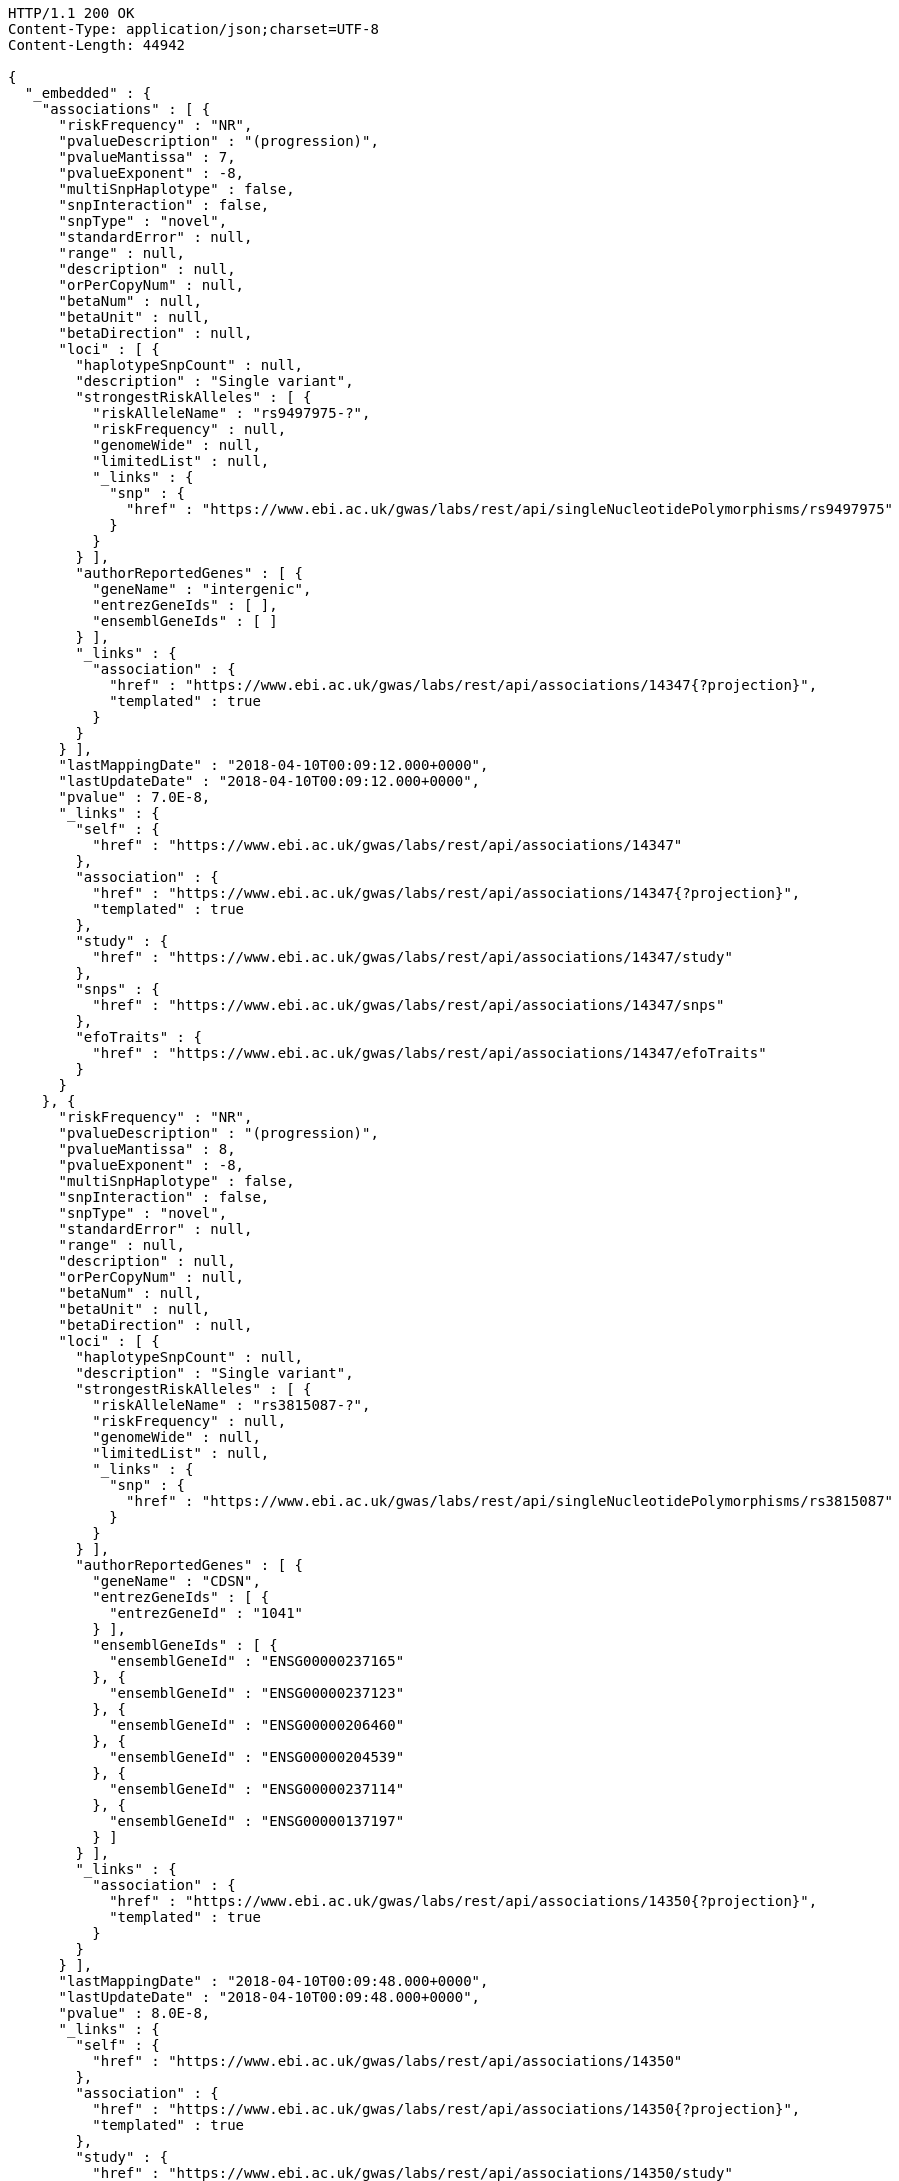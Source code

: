 [source,http,options="nowrap"]
----
HTTP/1.1 200 OK
Content-Type: application/json;charset=UTF-8
Content-Length: 44942

{
  "_embedded" : {
    "associations" : [ {
      "riskFrequency" : "NR",
      "pvalueDescription" : "(progression)",
      "pvalueMantissa" : 7,
      "pvalueExponent" : -8,
      "multiSnpHaplotype" : false,
      "snpInteraction" : false,
      "snpType" : "novel",
      "standardError" : null,
      "range" : null,
      "description" : null,
      "orPerCopyNum" : null,
      "betaNum" : null,
      "betaUnit" : null,
      "betaDirection" : null,
      "loci" : [ {
        "haplotypeSnpCount" : null,
        "description" : "Single variant",
        "strongestRiskAlleles" : [ {
          "riskAlleleName" : "rs9497975-?",
          "riskFrequency" : null,
          "genomeWide" : null,
          "limitedList" : null,
          "_links" : {
            "snp" : {
              "href" : "https://www.ebi.ac.uk/gwas/labs/rest/api/singleNucleotidePolymorphisms/rs9497975"
            }
          }
        } ],
        "authorReportedGenes" : [ {
          "geneName" : "intergenic",
          "entrezGeneIds" : [ ],
          "ensemblGeneIds" : [ ]
        } ],
        "_links" : {
          "association" : {
            "href" : "https://www.ebi.ac.uk/gwas/labs/rest/api/associations/14347{?projection}",
            "templated" : true
          }
        }
      } ],
      "lastMappingDate" : "2018-04-10T00:09:12.000+0000",
      "lastUpdateDate" : "2018-04-10T00:09:12.000+0000",
      "pvalue" : 7.0E-8,
      "_links" : {
        "self" : {
          "href" : "https://www.ebi.ac.uk/gwas/labs/rest/api/associations/14347"
        },
        "association" : {
          "href" : "https://www.ebi.ac.uk/gwas/labs/rest/api/associations/14347{?projection}",
          "templated" : true
        },
        "study" : {
          "href" : "https://www.ebi.ac.uk/gwas/labs/rest/api/associations/14347/study"
        },
        "snps" : {
          "href" : "https://www.ebi.ac.uk/gwas/labs/rest/api/associations/14347/snps"
        },
        "efoTraits" : {
          "href" : "https://www.ebi.ac.uk/gwas/labs/rest/api/associations/14347/efoTraits"
        }
      }
    }, {
      "riskFrequency" : "NR",
      "pvalueDescription" : "(progression)",
      "pvalueMantissa" : 8,
      "pvalueExponent" : -8,
      "multiSnpHaplotype" : false,
      "snpInteraction" : false,
      "snpType" : "novel",
      "standardError" : null,
      "range" : null,
      "description" : null,
      "orPerCopyNum" : null,
      "betaNum" : null,
      "betaUnit" : null,
      "betaDirection" : null,
      "loci" : [ {
        "haplotypeSnpCount" : null,
        "description" : "Single variant",
        "strongestRiskAlleles" : [ {
          "riskAlleleName" : "rs3815087-?",
          "riskFrequency" : null,
          "genomeWide" : null,
          "limitedList" : null,
          "_links" : {
            "snp" : {
              "href" : "https://www.ebi.ac.uk/gwas/labs/rest/api/singleNucleotidePolymorphisms/rs3815087"
            }
          }
        } ],
        "authorReportedGenes" : [ {
          "geneName" : "CDSN",
          "entrezGeneIds" : [ {
            "entrezGeneId" : "1041"
          } ],
          "ensemblGeneIds" : [ {
            "ensemblGeneId" : "ENSG00000237165"
          }, {
            "ensemblGeneId" : "ENSG00000237123"
          }, {
            "ensemblGeneId" : "ENSG00000206460"
          }, {
            "ensemblGeneId" : "ENSG00000204539"
          }, {
            "ensemblGeneId" : "ENSG00000237114"
          }, {
            "ensemblGeneId" : "ENSG00000137197"
          } ]
        } ],
        "_links" : {
          "association" : {
            "href" : "https://www.ebi.ac.uk/gwas/labs/rest/api/associations/14350{?projection}",
            "templated" : true
          }
        }
      } ],
      "lastMappingDate" : "2018-04-10T00:09:48.000+0000",
      "lastUpdateDate" : "2018-04-10T00:09:48.000+0000",
      "pvalue" : 8.0E-8,
      "_links" : {
        "self" : {
          "href" : "https://www.ebi.ac.uk/gwas/labs/rest/api/associations/14350"
        },
        "association" : {
          "href" : "https://www.ebi.ac.uk/gwas/labs/rest/api/associations/14350{?projection}",
          "templated" : true
        },
        "study" : {
          "href" : "https://www.ebi.ac.uk/gwas/labs/rest/api/associations/14350/study"
        },
        "snps" : {
          "href" : "https://www.ebi.ac.uk/gwas/labs/rest/api/associations/14350/snps"
        },
        "efoTraits" : {
          "href" : "https://www.ebi.ac.uk/gwas/labs/rest/api/associations/14350/efoTraits"
        }
      }
    }, {
      "riskFrequency" : "NR",
      "pvalueDescription" : "(progression)",
      "pvalueMantissa" : 2,
      "pvalueExponent" : -7,
      "multiSnpHaplotype" : false,
      "snpInteraction" : false,
      "snpType" : "novel",
      "standardError" : null,
      "range" : null,
      "description" : null,
      "orPerCopyNum" : null,
      "betaNum" : null,
      "betaUnit" : null,
      "betaDirection" : null,
      "loci" : [ {
        "haplotypeSnpCount" : null,
        "description" : "Single variant",
        "strongestRiskAlleles" : [ {
          "riskAlleleName" : "rs17324272-?",
          "riskFrequency" : null,
          "genomeWide" : null,
          "limitedList" : null,
          "_links" : {
            "snp" : {
              "href" : "https://www.ebi.ac.uk/gwas/labs/rest/api/singleNucleotidePolymorphisms/rs17324272"
            }
          }
        } ],
        "authorReportedGenes" : [ {
          "geneName" : "intergenic",
          "entrezGeneIds" : [ ],
          "ensemblGeneIds" : [ ]
        } ],
        "_links" : {
          "association" : {
            "href" : "https://www.ebi.ac.uk/gwas/labs/rest/api/associations/14352{?projection}",
            "templated" : true
          }
        }
      } ],
      "lastMappingDate" : "2018-04-10T00:09:51.000+0000",
      "lastUpdateDate" : "2018-04-10T00:09:51.000+0000",
      "pvalue" : 2.0E-7,
      "_links" : {
        "self" : {
          "href" : "https://www.ebi.ac.uk/gwas/labs/rest/api/associations/14352"
        },
        "association" : {
          "href" : "https://www.ebi.ac.uk/gwas/labs/rest/api/associations/14352{?projection}",
          "templated" : true
        },
        "study" : {
          "href" : "https://www.ebi.ac.uk/gwas/labs/rest/api/associations/14352/study"
        },
        "snps" : {
          "href" : "https://www.ebi.ac.uk/gwas/labs/rest/api/associations/14352/snps"
        },
        "efoTraits" : {
          "href" : "https://www.ebi.ac.uk/gwas/labs/rest/api/associations/14352/efoTraits"
        }
      }
    }, {
      "riskFrequency" : "0.41",
      "pvalueDescription" : null,
      "pvalueMantissa" : 3,
      "pvalueExponent" : -14,
      "multiSnpHaplotype" : false,
      "snpInteraction" : false,
      "snpType" : "known",
      "standardError" : null,
      "range" : "[1.069-1.141]",
      "description" : null,
      "orPerCopyNum" : 1.105,
      "betaNum" : null,
      "betaUnit" : null,
      "betaDirection" : null,
      "loci" : [ {
        "haplotypeSnpCount" : null,
        "description" : "Single variant",
        "strongestRiskAlleles" : [ {
          "riskAlleleName" : "rs212388-C",
          "riskFrequency" : null,
          "genomeWide" : null,
          "limitedList" : null,
          "_links" : {
            "snp" : {
              "href" : "https://www.ebi.ac.uk/gwas/labs/rest/api/singleNucleotidePolymorphisms/rs212388"
            }
          }
        } ],
        "authorReportedGenes" : [ {
          "geneName" : "TAGAP",
          "entrezGeneIds" : [ {
            "entrezGeneId" : "117289"
          } ],
          "ensemblGeneIds" : [ {
            "ensemblGeneId" : "ENSG00000164691"
          } ]
        } ],
        "_links" : {
          "association" : {
            "href" : "https://www.ebi.ac.uk/gwas/labs/rest/api/associations/25563{?projection}",
            "templated" : true
          }
        }
      } ],
      "lastMappingDate" : "2018-04-13T16:30:45.000+0000",
      "lastUpdateDate" : "2018-04-13T16:30:45.000+0000",
      "pvalue" : 3.0E-14,
      "_links" : {
        "self" : {
          "href" : "https://www.ebi.ac.uk/gwas/labs/rest/api/associations/25563"
        },
        "association" : {
          "href" : "https://www.ebi.ac.uk/gwas/labs/rest/api/associations/25563{?projection}",
          "templated" : true
        },
        "study" : {
          "href" : "https://www.ebi.ac.uk/gwas/labs/rest/api/associations/25563/study"
        },
        "snps" : {
          "href" : "https://www.ebi.ac.uk/gwas/labs/rest/api/associations/25563/snps"
        },
        "efoTraits" : {
          "href" : "https://www.ebi.ac.uk/gwas/labs/rest/api/associations/25563/efoTraits"
        }
      }
    }, {
      "riskFrequency" : "0.52",
      "pvalueDescription" : null,
      "pvalueMantissa" : 9,
      "pvalueExponent" : -22,
      "multiSnpHaplotype" : false,
      "snpInteraction" : false,
      "snpType" : "novel",
      "standardError" : null,
      "range" : "[1.30-1.54]",
      "description" : null,
      "orPerCopyNum" : 1.41,
      "betaNum" : null,
      "betaUnit" : null,
      "betaDirection" : null,
      "loci" : [ {
        "haplotypeSnpCount" : null,
        "description" : "Single variant",
        "strongestRiskAlleles" : [ {
          "riskAlleleName" : "rs4654925-G",
          "riskFrequency" : null,
          "genomeWide" : null,
          "limitedList" : null,
          "_links" : {
            "snp" : {
              "href" : "https://www.ebi.ac.uk/gwas/labs/rest/api/singleNucleotidePolymorphisms/rs4654925"
            }
          }
        } ],
        "authorReportedGenes" : [ {
          "geneName" : "OTUD3",
          "entrezGeneIds" : [ {
            "entrezGeneId" : "23252"
          } ],
          "ensemblGeneIds" : [ {
            "ensemblGeneId" : "ENSG00000169914"
          } ]
        } ],
        "_links" : {
          "association" : {
            "href" : "https://www.ebi.ac.uk/gwas/labs/rest/api/associations/14826{?projection}",
            "templated" : true
          }
        }
      } ],
      "lastMappingDate" : "2018-04-10T00:09:54.000+0000",
      "lastUpdateDate" : "2018-04-10T00:09:54.000+0000",
      "pvalue" : 9.0E-22,
      "_links" : {
        "self" : {
          "href" : "https://www.ebi.ac.uk/gwas/labs/rest/api/associations/14826"
        },
        "association" : {
          "href" : "https://www.ebi.ac.uk/gwas/labs/rest/api/associations/14826{?projection}",
          "templated" : true
        },
        "study" : {
          "href" : "https://www.ebi.ac.uk/gwas/labs/rest/api/associations/14826/study"
        },
        "snps" : {
          "href" : "https://www.ebi.ac.uk/gwas/labs/rest/api/associations/14826/snps"
        },
        "efoTraits" : {
          "href" : "https://www.ebi.ac.uk/gwas/labs/rest/api/associations/14826/efoTraits"
        }
      }
    }, {
      "riskFrequency" : "0.47",
      "pvalueDescription" : null,
      "pvalueMantissa" : 7,
      "pvalueExponent" : -28,
      "multiSnpHaplotype" : false,
      "snpInteraction" : false,
      "snpType" : "novel",
      "standardError" : null,
      "range" : "[0.01-0.02]",
      "description" : null,
      "orPerCopyNum" : null,
      "betaNum" : 0.02,
      "betaUnit" : "per log fl",
      "betaDirection" : "decrease",
      "loci" : [ {
        "haplotypeSnpCount" : null,
        "description" : "Single variant",
        "strongestRiskAlleles" : [ {
          "riskAlleleName" : "rs2138852-C",
          "riskFrequency" : null,
          "genomeWide" : null,
          "limitedList" : null,
          "_links" : {
            "snp" : {
              "href" : "https://www.ebi.ac.uk/gwas/labs/rest/api/singleNucleotidePolymorphisms/rs2138852"
            }
          }
        } ],
        "authorReportedGenes" : [ {
          "geneName" : "TAOK1",
          "entrezGeneIds" : [ {
            "entrezGeneId" : "57551"
          } ],
          "ensemblGeneIds" : [ {
            "ensemblGeneId" : "ENSG00000160551"
          } ]
        } ],
        "_links" : {
          "association" : {
            "href" : "https://www.ebi.ac.uk/gwas/labs/rest/api/associations/12441{?projection}",
            "templated" : true
          }
        }
      } ],
      "lastMappingDate" : "2018-04-10T00:09:59.000+0000",
      "lastUpdateDate" : "2018-04-10T00:09:59.000+0000",
      "pvalue" : 7.0E-28,
      "_links" : {
        "self" : {
          "href" : "https://www.ebi.ac.uk/gwas/labs/rest/api/associations/12441"
        },
        "association" : {
          "href" : "https://www.ebi.ac.uk/gwas/labs/rest/api/associations/12441{?projection}",
          "templated" : true
        },
        "study" : {
          "href" : "https://www.ebi.ac.uk/gwas/labs/rest/api/associations/12441/study"
        },
        "snps" : {
          "href" : "https://www.ebi.ac.uk/gwas/labs/rest/api/associations/12441/snps"
        },
        "efoTraits" : {
          "href" : "https://www.ebi.ac.uk/gwas/labs/rest/api/associations/12441/efoTraits"
        }
      }
    }, {
      "riskFrequency" : "0.14",
      "pvalueDescription" : null,
      "pvalueMantissa" : 6,
      "pvalueExponent" : -6,
      "multiSnpHaplotype" : false,
      "snpInteraction" : false,
      "snpType" : "novel",
      "standardError" : null,
      "range" : null,
      "description" : null,
      "orPerCopyNum" : 1.44,
      "betaNum" : null,
      "betaUnit" : null,
      "betaDirection" : null,
      "loci" : [ {
        "haplotypeSnpCount" : null,
        "description" : "Single variant",
        "strongestRiskAlleles" : [ {
          "riskAlleleName" : "rs12049330-G",
          "riskFrequency" : null,
          "genomeWide" : null,
          "limitedList" : null,
          "_links" : {
            "snp" : {
              "href" : "https://www.ebi.ac.uk/gwas/labs/rest/api/singleNucleotidePolymorphisms/rs12049330"
            }
          }
        } ],
        "authorReportedGenes" : [ {
          "geneName" : "ATXN7L2",
          "entrezGeneIds" : [ {
            "entrezGeneId" : "127002"
          } ],
          "ensemblGeneIds" : [ {
            "ensemblGeneId" : "ENSG00000162650"
          } ]
        }, {
          "geneName" : "SYPL2",
          "entrezGeneIds" : [ {
            "entrezGeneId" : "284612"
          } ],
          "ensemblGeneIds" : [ {
            "ensemblGeneId" : "ENSG00000143028"
          } ]
        }, {
          "geneName" : "CYB561D1",
          "entrezGeneIds" : [ {
            "entrezGeneId" : "284613"
          } ],
          "ensemblGeneIds" : [ {
            "ensemblGeneId" : "ENSG00000174151"
          } ]
        } ],
        "_links" : {
          "association" : {
            "href" : "https://www.ebi.ac.uk/gwas/labs/rest/api/associations/14627{?projection}",
            "templated" : true
          }
        }
      } ],
      "lastMappingDate" : "2018-04-10T00:10:04.000+0000",
      "lastUpdateDate" : "2018-04-10T00:10:04.000+0000",
      "pvalue" : 6.0E-6,
      "_links" : {
        "self" : {
          "href" : "https://www.ebi.ac.uk/gwas/labs/rest/api/associations/14627"
        },
        "association" : {
          "href" : "https://www.ebi.ac.uk/gwas/labs/rest/api/associations/14627{?projection}",
          "templated" : true
        },
        "study" : {
          "href" : "https://www.ebi.ac.uk/gwas/labs/rest/api/associations/14627/study"
        },
        "snps" : {
          "href" : "https://www.ebi.ac.uk/gwas/labs/rest/api/associations/14627/snps"
        },
        "efoTraits" : {
          "href" : "https://www.ebi.ac.uk/gwas/labs/rest/api/associations/14627/efoTraits"
        }
      }
    }, {
      "riskFrequency" : "0.35",
      "pvalueDescription" : null,
      "pvalueMantissa" : 2,
      "pvalueExponent" : -11,
      "multiSnpHaplotype" : false,
      "snpInteraction" : false,
      "snpType" : "novel",
      "standardError" : null,
      "range" : "[1.20-1.39]",
      "description" : null,
      "orPerCopyNum" : 1.29,
      "betaNum" : null,
      "betaUnit" : null,
      "betaDirection" : null,
      "loci" : [ {
        "haplotypeSnpCount" : null,
        "description" : "Single variant",
        "strongestRiskAlleles" : [ {
          "riskAlleleName" : "rs1128334-A",
          "riskFrequency" : null,
          "genomeWide" : null,
          "limitedList" : null,
          "_links" : {
            "snp" : {
              "href" : "https://www.ebi.ac.uk/gwas/labs/rest/api/singleNucleotidePolymorphisms/rs1128334"
            }
          }
        } ],
        "authorReportedGenes" : [ {
          "geneName" : "ETS1",
          "entrezGeneIds" : [ {
            "entrezGeneId" : "2113"
          } ],
          "ensemblGeneIds" : [ {
            "ensemblGeneId" : "ENSG00000134954"
          } ]
        } ],
        "_links" : {
          "association" : {
            "href" : "https://www.ebi.ac.uk/gwas/labs/rest/api/associations/14628{?projection}",
            "templated" : true
          }
        }
      } ],
      "lastMappingDate" : "2018-04-10T00:10:07.000+0000",
      "lastUpdateDate" : "2018-04-10T00:10:07.000+0000",
      "pvalue" : 2.0E-11,
      "_links" : {
        "self" : {
          "href" : "https://www.ebi.ac.uk/gwas/labs/rest/api/associations/14628"
        },
        "association" : {
          "href" : "https://www.ebi.ac.uk/gwas/labs/rest/api/associations/14628{?projection}",
          "templated" : true
        },
        "study" : {
          "href" : "https://www.ebi.ac.uk/gwas/labs/rest/api/associations/14628/study"
        },
        "snps" : {
          "href" : "https://www.ebi.ac.uk/gwas/labs/rest/api/associations/14628/snps"
        },
        "efoTraits" : {
          "href" : "https://www.ebi.ac.uk/gwas/labs/rest/api/associations/14628/efoTraits"
        }
      }
    }, {
      "riskFrequency" : "0.15",
      "pvalueDescription" : "(waist-hip ratio)",
      "pvalueMantissa" : 8,
      "pvalueExponent" : -12,
      "multiSnpHaplotype" : false,
      "snpInteraction" : false,
      "snpType" : "novel",
      "standardError" : null,
      "range" : "[0.004-0.008]",
      "description" : null,
      "orPerCopyNum" : null,
      "betaNum" : 0.01,
      "betaUnit" : null,
      "betaDirection" : "decrease",
      "loci" : [ {
        "haplotypeSnpCount" : null,
        "description" : "Single variant",
        "strongestRiskAlleles" : [ {
          "riskAlleleName" : "rs2074356-T",
          "riskFrequency" : null,
          "genomeWide" : null,
          "limitedList" : null,
          "_links" : {
            "snp" : {
              "href" : "https://www.ebi.ac.uk/gwas/labs/rest/api/singleNucleotidePolymorphisms/rs2074356"
            }
          }
        } ],
        "authorReportedGenes" : [ {
          "geneName" : "C12orf51",
          "entrezGeneIds" : [ ],
          "ensemblGeneIds" : [ ]
        } ],
        "_links" : {
          "association" : {
            "href" : "https://www.ebi.ac.uk/gwas/labs/rest/api/associations/12937{?projection}",
            "templated" : true
          }
        }
      } ],
      "lastMappingDate" : "2018-04-10T00:10:11.000+0000",
      "lastUpdateDate" : "2018-04-10T00:10:11.000+0000",
      "pvalue" : 8.0E-12,
      "_links" : {
        "self" : {
          "href" : "https://www.ebi.ac.uk/gwas/labs/rest/api/associations/12937"
        },
        "association" : {
          "href" : "https://www.ebi.ac.uk/gwas/labs/rest/api/associations/12937{?projection}",
          "templated" : true
        },
        "study" : {
          "href" : "https://www.ebi.ac.uk/gwas/labs/rest/api/associations/12937/study"
        },
        "snps" : {
          "href" : "https://www.ebi.ac.uk/gwas/labs/rest/api/associations/12937/snps"
        },
        "efoTraits" : {
          "href" : "https://www.ebi.ac.uk/gwas/labs/rest/api/associations/12937/efoTraits"
        }
      }
    }, {
      "riskFrequency" : "0.10",
      "pvalueDescription" : "(pulse rate)",
      "pvalueMantissa" : 3,
      "pvalueExponent" : -9,
      "multiSnpHaplotype" : false,
      "snpInteraction" : false,
      "snpType" : "novel",
      "standardError" : null,
      "range" : "[0.72-1.44]",
      "description" : null,
      "orPerCopyNum" : null,
      "betaNum" : 1.09,
      "betaUnit" : "beats per minute",
      "betaDirection" : "increase",
      "loci" : [ {
        "haplotypeSnpCount" : null,
        "description" : "Single variant",
        "strongestRiskAlleles" : [ {
          "riskAlleleName" : "rs12731740-T",
          "riskFrequency" : null,
          "genomeWide" : null,
          "limitedList" : null,
          "_links" : {
            "snp" : {
              "href" : "https://www.ebi.ac.uk/gwas/labs/rest/api/singleNucleotidePolymorphisms/rs12731740"
            }
          }
        } ],
        "authorReportedGenes" : [ {
          "geneName" : "CD46",
          "entrezGeneIds" : [ {
            "entrezGeneId" : "4179"
          } ],
          "ensemblGeneIds" : [ {
            "ensemblGeneId" : "ENSG00000117335"
          } ]
        }, {
          "geneName" : "LOC148696",
          "entrezGeneIds" : [ {
            "entrezGeneId" : "148696"
          } ],
          "ensemblGeneIds" : [ ]
        } ],
        "_links" : {
          "association" : {
            "href" : "https://www.ebi.ac.uk/gwas/labs/rest/api/associations/12946{?projection}",
            "templated" : true
          }
        }
      } ],
      "lastMappingDate" : "2018-04-10T00:10:15.000+0000",
      "lastUpdateDate" : "2018-04-10T00:10:15.000+0000",
      "pvalue" : 3.0000000000000004E-9,
      "_links" : {
        "self" : {
          "href" : "https://www.ebi.ac.uk/gwas/labs/rest/api/associations/12946"
        },
        "association" : {
          "href" : "https://www.ebi.ac.uk/gwas/labs/rest/api/associations/12946{?projection}",
          "templated" : true
        },
        "study" : {
          "href" : "https://www.ebi.ac.uk/gwas/labs/rest/api/associations/12946/study"
        },
        "snps" : {
          "href" : "https://www.ebi.ac.uk/gwas/labs/rest/api/associations/12946/snps"
        },
        "efoTraits" : {
          "href" : "https://www.ebi.ac.uk/gwas/labs/rest/api/associations/12946/efoTraits"
        }
      }
    }, {
      "riskFrequency" : "0.21",
      "pvalueDescription" : null,
      "pvalueMantissa" : 3,
      "pvalueExponent" : -8,
      "multiSnpHaplotype" : false,
      "snpInteraction" : false,
      "snpType" : "known",
      "standardError" : null,
      "range" : "[0.26-0.54]",
      "description" : null,
      "orPerCopyNum" : null,
      "betaNum" : 0.4,
      "betaUnit" : "cm",
      "betaDirection" : "increase",
      "loci" : [ {
        "haplotypeSnpCount" : null,
        "description" : "Single variant",
        "strongestRiskAlleles" : [ {
          "riskAlleleName" : "rs6918981-G",
          "riskFrequency" : null,
          "genomeWide" : null,
          "limitedList" : null,
          "_links" : {
            "snp" : {
              "href" : "https://www.ebi.ac.uk/gwas/labs/rest/api/singleNucleotidePolymorphisms/rs6918981"
            }
          }
        } ],
        "authorReportedGenes" : [ {
          "geneName" : "HMGA1",
          "entrezGeneIds" : [ {
            "entrezGeneId" : "3159"
          } ],
          "ensemblGeneIds" : [ {
            "ensemblGeneId" : "ENSG00000137309"
          } ]
        } ],
        "_links" : {
          "association" : {
            "href" : "https://www.ebi.ac.uk/gwas/labs/rest/api/associations/12939{?projection}",
            "templated" : true
          }
        }
      } ],
      "lastMappingDate" : "2018-04-10T00:10:20.000+0000",
      "lastUpdateDate" : "2018-04-10T00:10:20.000+0000",
      "pvalue" : 3.0000000000000004E-8,
      "_links" : {
        "self" : {
          "href" : "https://www.ebi.ac.uk/gwas/labs/rest/api/associations/12939"
        },
        "association" : {
          "href" : "https://www.ebi.ac.uk/gwas/labs/rest/api/associations/12939{?projection}",
          "templated" : true
        },
        "study" : {
          "href" : "https://www.ebi.ac.uk/gwas/labs/rest/api/associations/12939/study"
        },
        "snps" : {
          "href" : "https://www.ebi.ac.uk/gwas/labs/rest/api/associations/12939/snps"
        },
        "efoTraits" : {
          "href" : "https://www.ebi.ac.uk/gwas/labs/rest/api/associations/12939/efoTraits"
        }
      }
    }, {
      "riskFrequency" : "0.26",
      "pvalueDescription" : null,
      "pvalueMantissa" : 6,
      "pvalueExponent" : -12,
      "multiSnpHaplotype" : false,
      "snpInteraction" : false,
      "snpType" : "known",
      "standardError" : null,
      "range" : "[0.33-0.59]",
      "description" : null,
      "orPerCopyNum" : null,
      "betaNum" : 0.46,
      "betaUnit" : "cm",
      "betaDirection" : "increase",
      "loci" : [ {
        "haplotypeSnpCount" : null,
        "description" : "Single variant",
        "strongestRiskAlleles" : [ {
          "riskAlleleName" : "rs10513137-A",
          "riskFrequency" : null,
          "genomeWide" : null,
          "limitedList" : null,
          "_links" : {
            "snp" : {
              "href" : "https://www.ebi.ac.uk/gwas/labs/rest/api/singleNucleotidePolymorphisms/rs10513137"
            }
          }
        } ],
        "authorReportedGenes" : [ {
          "geneName" : "ZBTB38",
          "entrezGeneIds" : [ {
            "entrezGeneId" : "253461"
          } ],
          "ensemblGeneIds" : [ {
            "ensemblGeneId" : "ENSG00000177311"
          } ]
        } ],
        "_links" : {
          "association" : {
            "href" : "https://www.ebi.ac.uk/gwas/labs/rest/api/associations/12941{?projection}",
            "templated" : true
          }
        }
      } ],
      "lastMappingDate" : "2018-04-10T00:10:23.000+0000",
      "lastUpdateDate" : "2018-04-10T00:10:23.000+0000",
      "pvalue" : 6.0E-12,
      "_links" : {
        "self" : {
          "href" : "https://www.ebi.ac.uk/gwas/labs/rest/api/associations/12941"
        },
        "association" : {
          "href" : "https://www.ebi.ac.uk/gwas/labs/rest/api/associations/12941{?projection}",
          "templated" : true
        },
        "study" : {
          "href" : "https://www.ebi.ac.uk/gwas/labs/rest/api/associations/12941/study"
        },
        "snps" : {
          "href" : "https://www.ebi.ac.uk/gwas/labs/rest/api/associations/12941/snps"
        },
        "efoTraits" : {
          "href" : "https://www.ebi.ac.uk/gwas/labs/rest/api/associations/12941/efoTraits"
        }
      }
    }, {
      "riskFrequency" : "0.07",
      "pvalueDescription" : null,
      "pvalueMantissa" : 1,
      "pvalueExponent" : -9,
      "multiSnpHaplotype" : false,
      "snpInteraction" : false,
      "snpType" : "known",
      "standardError" : null,
      "range" : "[0.48-0.94]",
      "description" : null,
      "orPerCopyNum" : null,
      "betaNum" : 0.71,
      "betaUnit" : "cm",
      "betaDirection" : "decrease",
      "loci" : [ {
        "haplotypeSnpCount" : null,
        "description" : "Single variant",
        "strongestRiskAlleles" : [ {
          "riskAlleleName" : "rs13273123-G",
          "riskFrequency" : null,
          "genomeWide" : null,
          "limitedList" : null,
          "_links" : {
            "snp" : {
              "href" : "https://www.ebi.ac.uk/gwas/labs/rest/api/singleNucleotidePolymorphisms/rs13273123"
            }
          }
        } ],
        "authorReportedGenes" : [ {
          "geneName" : "PLAG1",
          "entrezGeneIds" : [ {
            "entrezGeneId" : "5324"
          } ],
          "ensemblGeneIds" : [ {
            "ensemblGeneId" : "ENSG00000181690"
          } ]
        } ],
        "_links" : {
          "association" : {
            "href" : "https://www.ebi.ac.uk/gwas/labs/rest/api/associations/12942{?projection}",
            "templated" : true
          }
        }
      } ],
      "lastMappingDate" : "2018-04-10T00:10:26.000+0000",
      "lastUpdateDate" : "2018-04-10T00:10:26.000+0000",
      "pvalue" : 1.0E-9,
      "_links" : {
        "self" : {
          "href" : "https://www.ebi.ac.uk/gwas/labs/rest/api/associations/12942"
        },
        "association" : {
          "href" : "https://www.ebi.ac.uk/gwas/labs/rest/api/associations/12942{?projection}",
          "templated" : true
        },
        "study" : {
          "href" : "https://www.ebi.ac.uk/gwas/labs/rest/api/associations/12942/study"
        },
        "snps" : {
          "href" : "https://www.ebi.ac.uk/gwas/labs/rest/api/associations/12942/snps"
        },
        "efoTraits" : {
          "href" : "https://www.ebi.ac.uk/gwas/labs/rest/api/associations/12942/efoTraits"
        }
      }
    }, {
      "riskFrequency" : "0.22",
      "pvalueDescription" : null,
      "pvalueMantissa" : 2,
      "pvalueExponent" : -9,
      "multiSnpHaplotype" : false,
      "snpInteraction" : false,
      "snpType" : "known",
      "standardError" : null,
      "range" : "[0.28-0.56]",
      "description" : null,
      "orPerCopyNum" : null,
      "betaNum" : 0.42,
      "betaUnit" : "cm",
      "betaDirection" : "increase",
      "loci" : [ {
        "haplotypeSnpCount" : null,
        "description" : "Single variant",
        "strongestRiskAlleles" : [ {
          "riskAlleleName" : "rs3791675-G",
          "riskFrequency" : null,
          "genomeWide" : null,
          "limitedList" : null,
          "_links" : {
            "snp" : {
              "href" : "https://www.ebi.ac.uk/gwas/labs/rest/api/singleNucleotidePolymorphisms/rs3791675"
            }
          }
        } ],
        "authorReportedGenes" : [ {
          "geneName" : "EFEMP1",
          "entrezGeneIds" : [ {
            "entrezGeneId" : "2202"
          } ],
          "ensemblGeneIds" : [ {
            "ensemblGeneId" : "ENSG00000115380"
          } ]
        } ],
        "_links" : {
          "association" : {
            "href" : "https://www.ebi.ac.uk/gwas/labs/rest/api/associations/12943{?projection}",
            "templated" : true
          }
        }
      } ],
      "lastMappingDate" : "2018-04-10T00:10:30.000+0000",
      "lastUpdateDate" : "2018-04-10T00:10:30.000+0000",
      "pvalue" : 2.0E-9,
      "_links" : {
        "self" : {
          "href" : "https://www.ebi.ac.uk/gwas/labs/rest/api/associations/12943"
        },
        "association" : {
          "href" : "https://www.ebi.ac.uk/gwas/labs/rest/api/associations/12943{?projection}",
          "templated" : true
        },
        "study" : {
          "href" : "https://www.ebi.ac.uk/gwas/labs/rest/api/associations/12943/study"
        },
        "snps" : {
          "href" : "https://www.ebi.ac.uk/gwas/labs/rest/api/associations/12943/snps"
        },
        "efoTraits" : {
          "href" : "https://www.ebi.ac.uk/gwas/labs/rest/api/associations/12943/efoTraits"
        }
      }
    }, {
      "riskFrequency" : "0.37",
      "pvalueDescription" : "(SBP)",
      "pvalueMantissa" : 1,
      "pvalueExponent" : -7,
      "multiSnpHaplotype" : false,
      "snpInteraction" : false,
      "snpType" : "novel",
      "standardError" : null,
      "range" : "[0.67-1.45]",
      "description" : null,
      "orPerCopyNum" : null,
      "betaNum" : 1.06,
      "betaUnit" : "mm Hg",
      "betaDirection" : "decrease",
      "loci" : [ {
        "haplotypeSnpCount" : null,
        "description" : "Single variant",
        "strongestRiskAlleles" : [ {
          "riskAlleleName" : "rs17249754-A",
          "riskFrequency" : null,
          "genomeWide" : null,
          "limitedList" : null,
          "_links" : {
            "snp" : {
              "href" : "https://www.ebi.ac.uk/gwas/labs/rest/api/singleNucleotidePolymorphisms/rs17249754"
            }
          }
        } ],
        "authorReportedGenes" : [ {
          "geneName" : "ATP2B1",
          "entrezGeneIds" : [ {
            "entrezGeneId" : "490"
          } ],
          "ensemblGeneIds" : [ {
            "ensemblGeneId" : "ENSG00000070961"
          } ]
        } ],
        "_links" : {
          "association" : {
            "href" : "https://www.ebi.ac.uk/gwas/labs/rest/api/associations/12944{?projection}",
            "templated" : true
          }
        }
      } ],
      "lastMappingDate" : "2018-04-10T00:10:34.000+0000",
      "lastUpdateDate" : "2018-04-10T00:10:34.000+0000",
      "pvalue" : 1.0E-7,
      "_links" : {
        "self" : {
          "href" : "https://www.ebi.ac.uk/gwas/labs/rest/api/associations/12944"
        },
        "association" : {
          "href" : "https://www.ebi.ac.uk/gwas/labs/rest/api/associations/12944{?projection}",
          "templated" : true
        },
        "study" : {
          "href" : "https://www.ebi.ac.uk/gwas/labs/rest/api/associations/12944/study"
        },
        "snps" : {
          "href" : "https://www.ebi.ac.uk/gwas/labs/rest/api/associations/12944/snps"
        },
        "efoTraits" : {
          "href" : "https://www.ebi.ac.uk/gwas/labs/rest/api/associations/12944/efoTraits"
        }
      }
    }, {
      "riskFrequency" : "0.37",
      "pvalueDescription" : "(DBP)",
      "pvalueMantissa" : 3,
      "pvalueExponent" : -6,
      "multiSnpHaplotype" : false,
      "snpInteraction" : false,
      "snpType" : "novel",
      "standardError" : null,
      "range" : "[0.37-0.89]",
      "description" : null,
      "orPerCopyNum" : null,
      "betaNum" : 0.63,
      "betaUnit" : "mm Hg",
      "betaDirection" : "decrease",
      "loci" : [ {
        "haplotypeSnpCount" : null,
        "description" : "Single variant",
        "strongestRiskAlleles" : [ {
          "riskAlleleName" : "rs17249754-A",
          "riskFrequency" : null,
          "genomeWide" : null,
          "limitedList" : null,
          "_links" : {
            "snp" : {
              "href" : "https://www.ebi.ac.uk/gwas/labs/rest/api/singleNucleotidePolymorphisms/rs17249754"
            }
          }
        } ],
        "authorReportedGenes" : [ {
          "geneName" : "ATP2B1",
          "entrezGeneIds" : [ {
            "entrezGeneId" : "490"
          } ],
          "ensemblGeneIds" : [ {
            "ensemblGeneId" : "ENSG00000070961"
          } ]
        } ],
        "_links" : {
          "association" : {
            "href" : "https://www.ebi.ac.uk/gwas/labs/rest/api/associations/12945{?projection}",
            "templated" : true
          }
        }
      } ],
      "lastMappingDate" : "2018-04-10T00:10:37.000+0000",
      "lastUpdateDate" : "2018-04-10T00:10:37.000+0000",
      "pvalue" : 3.0E-6,
      "_links" : {
        "self" : {
          "href" : "https://www.ebi.ac.uk/gwas/labs/rest/api/associations/12945"
        },
        "association" : {
          "href" : "https://www.ebi.ac.uk/gwas/labs/rest/api/associations/12945{?projection}",
          "templated" : true
        },
        "study" : {
          "href" : "https://www.ebi.ac.uk/gwas/labs/rest/api/associations/12945/study"
        },
        "snps" : {
          "href" : "https://www.ebi.ac.uk/gwas/labs/rest/api/associations/12945/snps"
        },
        "efoTraits" : {
          "href" : "https://www.ebi.ac.uk/gwas/labs/rest/api/associations/12945/efoTraits"
        }
      }
    }, {
      "riskFrequency" : "0.23",
      "pvalueDescription" : null,
      "pvalueMantissa" : 6,
      "pvalueExponent" : -8,
      "multiSnpHaplotype" : false,
      "snpInteraction" : false,
      "snpType" : "novel",
      "standardError" : null,
      "range" : "[0.04-0.10]",
      "description" : null,
      "orPerCopyNum" : null,
      "betaNum" : 0.07,
      "betaUnit" : "s.d.",
      "betaDirection" : "increase",
      "loci" : [ {
        "haplotypeSnpCount" : null,
        "description" : "Single variant",
        "strongestRiskAlleles" : [ {
          "riskAlleleName" : "rs11809207-?",
          "riskFrequency" : null,
          "genomeWide" : null,
          "limitedList" : null,
          "_links" : {
            "snp" : {
              "href" : "https://www.ebi.ac.uk/gwas/labs/rest/api/singleNucleotidePolymorphisms/rs11809207"
            }
          }
        } ],
        "authorReportedGenes" : [ {
          "geneName" : "CATSPER4",
          "entrezGeneIds" : [ {
            "entrezGeneId" : "378807"
          } ],
          "ensemblGeneIds" : [ {
            "ensemblGeneId" : "ENSG00000188782"
          } ]
        } ],
        "_links" : {
          "association" : {
            "href" : "https://www.ebi.ac.uk/gwas/labs/rest/api/associations/12913{?projection}",
            "templated" : true
          }
        }
      } ],
      "lastMappingDate" : "2018-04-10T00:10:43.000+0000",
      "lastUpdateDate" : "2018-04-10T00:10:44.000+0000",
      "pvalue" : 6.000000000000001E-8,
      "_links" : {
        "self" : {
          "href" : "https://www.ebi.ac.uk/gwas/labs/rest/api/associations/12913"
        },
        "association" : {
          "href" : "https://www.ebi.ac.uk/gwas/labs/rest/api/associations/12913{?projection}",
          "templated" : true
        },
        "study" : {
          "href" : "https://www.ebi.ac.uk/gwas/labs/rest/api/associations/12913/study"
        },
        "snps" : {
          "href" : "https://www.ebi.ac.uk/gwas/labs/rest/api/associations/12913/snps"
        },
        "efoTraits" : {
          "href" : "https://www.ebi.ac.uk/gwas/labs/rest/api/associations/12913/efoTraits"
        }
      }
    }, {
      "riskFrequency" : "0.13",
      "pvalueDescription" : null,
      "pvalueMantissa" : 5,
      "pvalueExponent" : -8,
      "multiSnpHaplotype" : false,
      "snpInteraction" : false,
      "snpType" : "known",
      "standardError" : null,
      "range" : "[0.04-0.10]",
      "description" : null,
      "orPerCopyNum" : null,
      "betaNum" : 0.07,
      "betaUnit" : "s.d.",
      "betaDirection" : "decrease",
      "loci" : [ {
        "haplotypeSnpCount" : null,
        "description" : "Single variant",
        "strongestRiskAlleles" : [ {
          "riskAlleleName" : "rs13437082-?",
          "riskFrequency" : null,
          "genomeWide" : null,
          "limitedList" : null,
          "_links" : {
            "snp" : {
              "href" : "https://www.ebi.ac.uk/gwas/labs/rest/api/singleNucleotidePolymorphisms/rs13437082"
            }
          }
        } ],
        "authorReportedGenes" : [ {
          "geneName" : "HLA-B",
          "entrezGeneIds" : [ {
            "entrezGeneId" : "3106"
          } ],
          "ensemblGeneIds" : [ {
            "ensemblGeneId" : "ENSG00000228964"
          }, {
            "ensemblGeneId" : "ENSG00000234745"
          }, {
            "ensemblGeneId" : "ENSG00000224608"
          }, {
            "ensemblGeneId" : "ENSG00000206450"
          } ]
        } ],
        "_links" : {
          "association" : {
            "href" : "https://www.ebi.ac.uk/gwas/labs/rest/api/associations/12919{?projection}",
            "templated" : true
          }
        }
      } ],
      "lastMappingDate" : "2018-04-10T00:11:12.000+0000",
      "lastUpdateDate" : "2018-04-10T00:11:12.000+0000",
      "pvalue" : 5.0E-8,
      "_links" : {
        "self" : {
          "href" : "https://www.ebi.ac.uk/gwas/labs/rest/api/associations/12919"
        },
        "association" : {
          "href" : "https://www.ebi.ac.uk/gwas/labs/rest/api/associations/12919{?projection}",
          "templated" : true
        },
        "study" : {
          "href" : "https://www.ebi.ac.uk/gwas/labs/rest/api/associations/12919/study"
        },
        "snps" : {
          "href" : "https://www.ebi.ac.uk/gwas/labs/rest/api/associations/12919/snps"
        },
        "efoTraits" : {
          "href" : "https://www.ebi.ac.uk/gwas/labs/rest/api/associations/12919/efoTraits"
        }
      }
    }, {
      "riskFrequency" : "0.27",
      "pvalueDescription" : null,
      "pvalueMantissa" : 3,
      "pvalueExponent" : -9,
      "multiSnpHaplotype" : false,
      "snpInteraction" : false,
      "snpType" : "known",
      "standardError" : null,
      "range" : "[0.04-0.10]",
      "description" : null,
      "orPerCopyNum" : null,
      "betaNum" : 0.07,
      "betaUnit" : "s.d.",
      "betaDirection" : "increase",
      "loci" : [ {
        "haplotypeSnpCount" : null,
        "description" : "Single variant",
        "strongestRiskAlleles" : [ {
          "riskAlleleName" : "rs1182188-?",
          "riskFrequency" : null,
          "genomeWide" : null,
          "limitedList" : null,
          "_links" : {
            "snp" : {
              "href" : "https://www.ebi.ac.uk/gwas/labs/rest/api/singleNucleotidePolymorphisms/rs1182188"
            }
          }
        } ],
        "authorReportedGenes" : [ {
          "geneName" : "GNA12",
          "entrezGeneIds" : [ {
            "entrezGeneId" : "2768"
          } ],
          "ensemblGeneIds" : [ {
            "ensemblGeneId" : "ENSG00000146535"
          } ]
        } ],
        "_links" : {
          "association" : {
            "href" : "https://www.ebi.ac.uk/gwas/labs/rest/api/associations/12922{?projection}",
            "templated" : true
          }
        }
      } ],
      "lastMappingDate" : "2018-04-10T00:11:15.000+0000",
      "lastUpdateDate" : "2018-04-10T00:11:15.000+0000",
      "pvalue" : 3.0000000000000004E-9,
      "_links" : {
        "self" : {
          "href" : "https://www.ebi.ac.uk/gwas/labs/rest/api/associations/12922"
        },
        "association" : {
          "href" : "https://www.ebi.ac.uk/gwas/labs/rest/api/associations/12922{?projection}",
          "templated" : true
        },
        "study" : {
          "href" : "https://www.ebi.ac.uk/gwas/labs/rest/api/associations/12922/study"
        },
        "snps" : {
          "href" : "https://www.ebi.ac.uk/gwas/labs/rest/api/associations/12922/snps"
        },
        "efoTraits" : {
          "href" : "https://www.ebi.ac.uk/gwas/labs/rest/api/associations/12922/efoTraits"
        }
      }
    }, {
      "riskFrequency" : "0.08",
      "pvalueDescription" : null,
      "pvalueMantissa" : 1,
      "pvalueExponent" : -8,
      "multiSnpHaplotype" : false,
      "snpInteraction" : false,
      "snpType" : "known",
      "standardError" : null,
      "range" : "[0.04-0.08]",
      "description" : null,
      "orPerCopyNum" : null,
      "betaNum" : 0.06,
      "betaUnit" : "s.d.",
      "betaDirection" : "decrease",
      "loci" : [ {
        "haplotypeSnpCount" : null,
        "description" : "Single variant",
        "strongestRiskAlleles" : [ {
          "riskAlleleName" : "rs2282978-?",
          "riskFrequency" : null,
          "genomeWide" : null,
          "limitedList" : null,
          "_links" : {
            "snp" : {
              "href" : "https://www.ebi.ac.uk/gwas/labs/rest/api/singleNucleotidePolymorphisms/rs2282978"
            }
          }
        } ],
        "authorReportedGenes" : [ {
          "geneName" : "CDK6",
          "entrezGeneIds" : [ {
            "entrezGeneId" : "1021"
          } ],
          "ensemblGeneIds" : [ {
            "ensemblGeneId" : "ENSG00000105810"
          } ]
        } ],
        "_links" : {
          "association" : {
            "href" : "https://www.ebi.ac.uk/gwas/labs/rest/api/associations/12924{?projection}",
            "templated" : true
          }
        }
      } ],
      "lastMappingDate" : "2018-04-10T00:11:18.000+0000",
      "lastUpdateDate" : "2018-04-10T00:11:18.000+0000",
      "pvalue" : 1.0E-8,
      "_links" : {
        "self" : {
          "href" : "https://www.ebi.ac.uk/gwas/labs/rest/api/associations/12924"
        },
        "association" : {
          "href" : "https://www.ebi.ac.uk/gwas/labs/rest/api/associations/12924{?projection}",
          "templated" : true
        },
        "study" : {
          "href" : "https://www.ebi.ac.uk/gwas/labs/rest/api/associations/12924/study"
        },
        "snps" : {
          "href" : "https://www.ebi.ac.uk/gwas/labs/rest/api/associations/12924/snps"
        },
        "efoTraits" : {
          "href" : "https://www.ebi.ac.uk/gwas/labs/rest/api/associations/12924/efoTraits"
        }
      }
    } ]
  },
  "_links" : {
    "first" : {
      "href" : "https://www.ebi.ac.uk/gwas/labs/rest/api/associations?page=0&size=20"
    },
    "self" : {
      "href" : "https://www.ebi.ac.uk/gwas/labs/rest/api/associations"
    },
    "next" : {
      "href" : "https://www.ebi.ac.uk/gwas/labs/rest/api/associations?page=1&size=20"
    },
    "last" : {
      "href" : "https://www.ebi.ac.uk/gwas/labs/rest/api/associations?page=4049&size=20"
    },
    "profile" : {
      "href" : "https://www.ebi.ac.uk/gwas/labs/rest/api/profile/associations"
    },
    "search" : {
      "href" : "https://www.ebi.ac.uk/gwas/labs/rest/api/associations/search"
    }
  },
  "page" : {
    "size" : 20,
    "totalElements" : 80991,
    "totalPages" : 4050,
    "number" : 0
  }
}
----